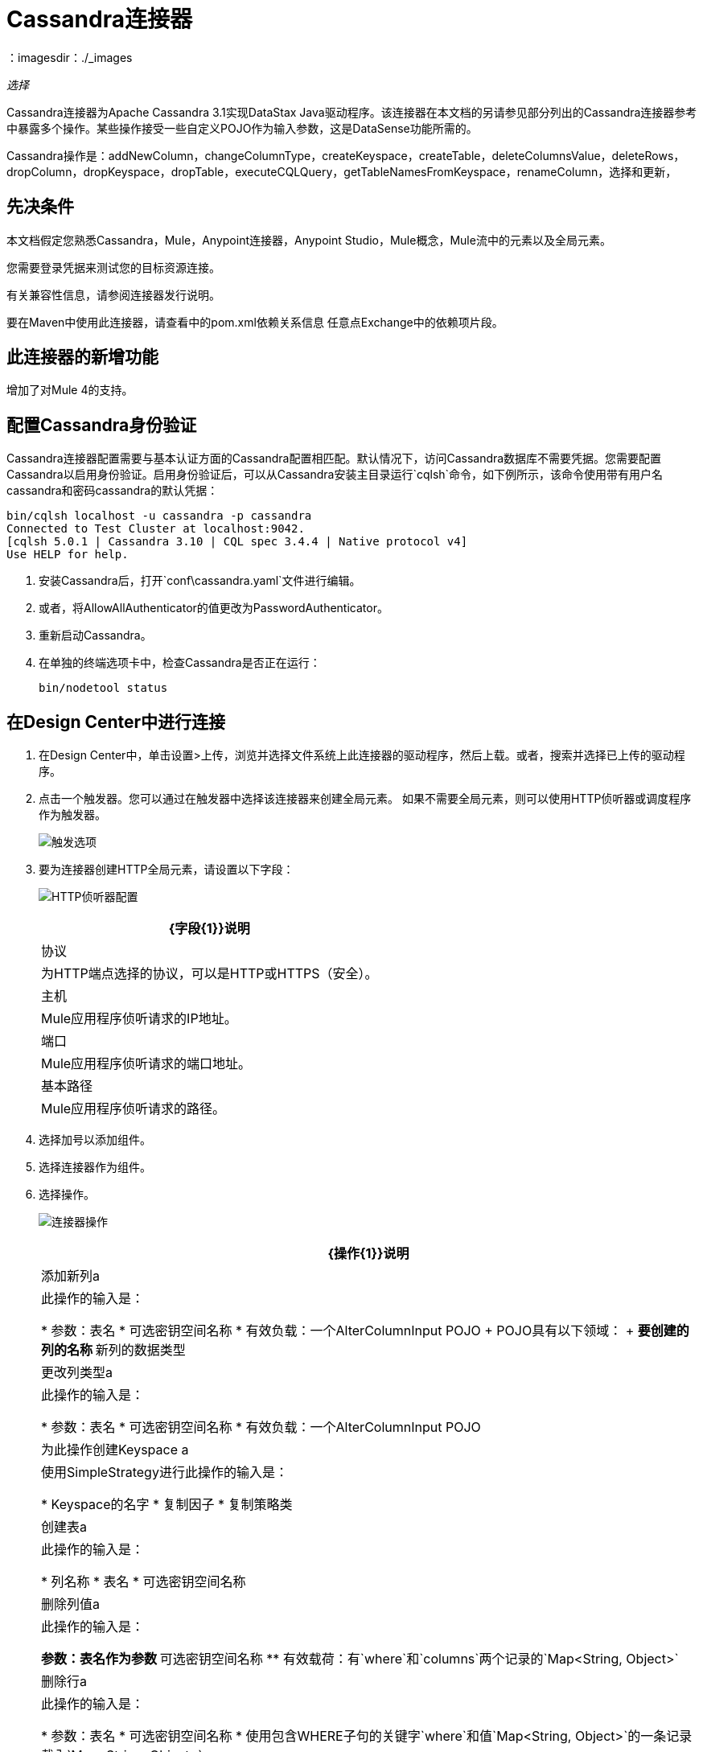 =  Cassandra连接器
:keywords: anypoint studio, connector, endpoint, cassandra
：imagesdir：./_images

_选择_

Cassandra连接器为Apache Cassandra 3.1实现DataStax Java驱动程序。该连接器在本文档的另请参见部分列出的Cassandra连接器参考中暴露多个操作。某些操作接受一些自定义POJO作为输入参数，这是DataSense功能所需的。

Cassandra操作是：addNewColumn，changeColumnType，createKeyspace，createTable，deleteColumnsValue，deleteRows，dropColumn，dropKeyspace，dropTable，executeCQLQuery，getTableNamesFromKeyspace，renameColumn，选择和更新，

== 先决条件

本文档假定您熟悉Cassandra，Mule，Anypoint连接器，Anypoint Studio，Mule概念，Mule流中的元素以及全局元素。

您需要登录凭据来测试您的目标资源连接。

有关兼容性信息，请参阅连接器发行说明。

要在Maven中使用此连接器，请查看中的pom.xml依赖关系信息
任意点Exchange中的依赖项片段。

== 此连接器的新增功能

增加了对Mule 4的支持。

== 配置Cassandra身份验证

Cassandra连接器配置需要与基本认证方面的Cassandra配置相匹配。默认情况下，访问Cassandra数据库不需要凭据。您需要配置Cassandra以启用身份验证。启用身份验证后，可以从Cassandra安装主目录运行`cqlsh`命令，如下例所示，该命令使用带有用户名cassandra和密码cassandra的默认凭据：

[source,example,linenums]
----
bin/cqlsh localhost -u cassandra -p cassandra
Connected to Test Cluster at localhost:9042.
[cqlsh 5.0.1 | Cassandra 3.10 | CQL spec 3.4.4 | Native protocol v4]
Use HELP for help.
----

. 安装Cassandra后，打开`conf\cassandra.yaml`文件进行编辑。
. 或者，将AllowAllAuthenticator的值更改为PasswordAuthenticator。
. 重新启动Cassandra。
. 在单独的终端选项卡中，检查Cassandra是否正在运行：
+
`bin/nodetool status`

== 在Design Center中进行连接

. 在Design Center中，单击设置>上传，浏览并选择文件系统上此连接器的驱动程序，然后上载。或者，搜索并选择已上传的驱动程序。
. 点击一个触发器。您可以通过在触发器中选择该连接器来创建全局元素。
如果不需要全局元素，则可以使用HTTP侦听器或调度程序作为触发器。
+
image:cassandra-trigger.png[触发选项]
+
. 要为连接器创建HTTP全局元素，请设置以下字段：
+
image:cassandra-http-listener.png[HTTP侦听器配置]
+
[%header%autowidth.spread]
|===
| {字段{1}}说明
|协议 | 为HTTP端点选择的协议，可以是HTTP或HTTPS（安全）。
|主机|  Mule应用程序侦听请求的IP地址。
|端口|  Mule应用程序侦听请求的端口地址。
|基本路径|  Mule应用程序侦听请求的路径。
|===
+
. 选择加号以添加组件。
. 选择连接器作为组件。
. 选择操作。
+
image:cassandra-operations-design.png[连接器操作]
+
[%header%autowidth.spread]
|===
| {操作{1}}说明
|添加新列a |此操作的输入是：

* 参数：表名
* 可选密钥空间名称
* 有效负载：一个AlterColumnInput POJO
+
POJO具有以下领域：
+
** 要创建的列的名称
** 新列的数据类型

|更改列类型a |  此操作的输入是：

* 参数：表名
* 可选密钥空间名称
* 有效负载：一个AlterColumnInput POJO
|为此操作创建Keyspace a | 使用SimpleStrategy进行此操作的输入是：

*  Keyspace的名字
* 复制因子
* 复制策略类

|创建表a | 此操作的输入是：

* 列名称
* 表名
* 可选密钥空间名称

|删除列值a | 此操作的输入是：

** 参数：表名作为参数
** 可选密钥空间名称
** 有效载荷：有`where`和`columns`两个记录的`Map<String, Object>`
|删除行a | 此操作的输入是：

* 参数：表名
* 可选密钥空间名称
* 使用包含WHERE子句的关键字`where`和值`Map<String, Object>`的一条记录载入`Map<String, Object>`。
| Drop Keyspace  | 该操作接受表示密钥空间名称的String参数。
|删除表a | 此操作的输入是：

* 表名
* 包含表的键空间
|执行CQL查询| 转换消息有效载荷。
|从Keyspace获取表名 | 此操作的输入是：

** 参数：表名作为参数
** 有效载荷：表示要插入表中的实体的`Map<String, Object>`。
** 可选密钥空间名称
|插入示例 | 转换消息有效内容。
|重命名列a | 此操作的参数是：

* 表名
* 旧列名称
* 新的列名称
|更新此操作的| 输入为：

* 参数：表名
* 可选密钥空间名称
* 有效负载：`Map<String, Object>`带有两个记录`where`和`columns`。
|===
+
. 为连接器配置全局元素。
+
image:cassandra-config-design.png[连接器配置]
+
[%header%autowidth.spread]
|===
| {字段{1}}说明
|主机 | 输入Cassandra节点的主机名或IP地址。
|端口 | 输入端口号。默认端口是9042。
| Keyspace  | 输入Cassandra密钥空间。一个keyspace组列家族。
|用户名 | 如果您在Cassandra YAML文件中启用了PasswordAuthenticator，请输入Cassandra用户名。如果AllowAllAuthenticator已启用，请将此值留空。
|密码 | 如果您启用了PasswordAuthenticator，请输入密码;否则，请将此值留空。
|===
+
. （可选）配置到Cassandra群集的连接。
+
image:cassandra-cluster.png[连接器集群]
+
[%header%autowidth.spread]
|===
| {字段{1}}说明
|群集名称 |  Cassandra群集名称。
|协议版本 | 驱动程序支持的本地协议版本。
|最大模式协议wait seconds  | 在从DDL查询返回之前等待模式协议的最长时间。
|压缩 | 用于传输的压缩。
| SSL  | 启用或禁用群集的SSL使用。
|===

== 在Anypoint Studio 7中连接

您可以在Anypoint Studio中使用此连接器，将它作为Mule应用程序的依赖项添加。

=== 在Studio中安装此连接器

. 在Anypoint Studio中打开您的Mule项目。
. 将连接器添加为pom.xml文件中的依赖项：
+
[source,xml,linenums]
----
<dependency>
  <groupId>org.mule.connectors</groupId>
  <artifactId>mule-module-cassandradb</artifactId>
  <version>3.0.0</version>
  <classifier>mule-plugin</classifier>
</dependency>
----

=== 在Anypoint Studio中进行配置

. 将操作连接器拖放到Studio画布。
+
[%header%autowidth.spread]
|===
| {操作{1}}说明
|添加新列a |此操作的输入是：

* 参数：表名
* 可选密钥空间名称
* 有效负载：一个AlterColumnInput POJO
+
POJO具有以下领域：
+
** 要创建的列的名称
** 新列的数据类型

|更改列类型a |  此操作的输入是：

** 参数：表名
** 可选密钥空间名称
** 有效负载：一个AlterColumnInput POJO
|为此操作创建Keyspace a | 使用SimpleStrategy进行此操作的输入是：

*  Keyspace的名字
* 复制因子
* 复制策略类

|创建表a | 此操作的输入是：

* 列名称
* 表名
* 可选密钥空间名称

|删除列值a | 此操作的输入是：

** 参数：表名作为参数
** 可选密钥空间名称
** 有效载荷：有`where`和`columns`两个记录的`Map<String, Object>`
|删除行a | 此操作的输入是：

** 参数：表名
** 可选密钥空间名称
** 使用包含WHERE子句的关键字`where`和值`Map<String, Object>`的一条记录载入`Map<String, Object>`。
| Drop Keyspace  | 该操作接受表示密钥空间名称的String参数。
|删除表a | 此操作的输入是：

* 表名
* 包含表的键空间

|执行CQL查询示例 | 转换消息有效内容。

|从Keyspace获取表名 | 此操作的输入是：

* 参数：表名作为参数
* 有效负载：表示要插入表中的实体的`Map<String, Object>`。
* 可选密钥空间名称

|插入示例 | 转换消息有效内容。
|重命名列a | 此操作的参数是：

* 表名
* 旧列名称
* 新的列名称
|更新此操作的| 输入为：

* 参数：表名
* 可选密钥空间名称
* 有效负载：`Map<String, Object>`带有两个记录`where`和`columns`。
|===
+
. 配置连接器的全局元素。
+
image:cassandra-config-studio.png[配置连接器]
+
[%header%autowidth.spread]
|===
| {字段{1}}说明
|主机 | 输入主机名或Cassandra节点的IP地址。
|端口 | 输入端口号。默认端口是9042。
| Keyspace  | 输入Cassandra密钥空间。一个keyspace组列家族。
|用户名 | 如果您在Cassandra YAML文件中启用了PasswordAuthenticator，请输入Cassandra用户名。如果AllowAllAuthenticator已启用，请将此值留空。
|密码 | 如果您启用了PasswordAuthenticator，请输入密码;否则，请将此值留空。
|===
+
. （可选）配置到Cassandra群集的连接。
+
image:cassandra-advanced-settings-studio.png[配置连接器]
+
[%header%autowidth.spread]
|===
| {字段{1}}说明
|群集名称 |  Cassandra群集名称。
|协议版本 | 驱动程序支持的本地协议版本。
|最大模式协议wait seconds  | 在从DDL查询返回之前等待模式协议的最长时间。
|压缩 |用于传输的压缩。
| SSL  | 启用或禁用群集的SSL使用。
|===

== 用例：Studio

这个用例创建了一个Cassandra密钥空间，它将列族，
然后创建一个Cassandra表。

=== 创建一个Keyspace

image:cassandra-case-studio-keyspace.png[创建一个Keyspace Studio流程]

. 在Anypoint Studio中创建一个新的Mule项目，并在`src/main/resources/mule-app.properties`中填入Cassandra凭据。
+
[source,code,linenums]
----
config.host=<HOST>
config.port=<PORT>
config.keyspace=<KEY_SPACE>
config.username=<USERNAME>
config.password=<PASSWORD>
----
+
. 将HTTP连接器拖到画布上，并保留主机和端口的默认值，并将路径设置为`/test/createKeyspace`。
+
。从Mule调色板中拖动一个Transform Message组件到流程的右侧（流程）一侧，选择组件并设置输出有效载荷。例如：
+
[source,dataweave,linenums]
----
%dw 2.0
output application/java
---
{
  "keyspaceName": payload.keyspaceName,
  "replicationFactor": payload.replicationFactor,
  "replicationStrategyClass": payload.replicationStrategyClass
} as Object {
  class : "org.mule.modules.cassandradb.api.CreateKeyspaceInput"
}
----
+
. 将Create Keyspace的Cassandra组件拖到画布上。
+
[%header%autowidth.spread]
|===
| {字段{1}}说明
|主机 | 输入主机名或Cassandra节点的IP地址。
|端口 | 输入端口号。默认端口是9042。
| Keyspace  | 输入Cassandra密钥空间。一个keyspace组列家族。
|用户名 | 如果您在Cassandra YAML文件中启用了PasswordAuthenticator，请输入Cassandra用户名。如果AllowAllAuthenticator已启用，请将此值留空。
|密码 | 如果您启用了PasswordAuthenticator，请输入密码;否则，请将此值留空。
|===
+
*Note:*单击测试连接选项以确认Mule可以连接Cassandra实例。如果连接成功，请单击确定以保存配置。否则，请检查并更正任何无效参数并再次测试。
+
. 运行应用程序。在浏览器中，使用以下URL为密钥空间名称（ks_name），复制因子（rf）和复制策略类（rs_class）输入查询参数：
+
`+http://localhost:8081/simple?ks_name=simple_keyspace&rf=3&rs_class=SimpleStrategy+`

=== 创建一个Cassandra表

image:cassandra-case-studio-table.png[创建一个Cassandra Table Studio流程]

. 在Anypoint Studio中创建一个新的Mule项目，并在`src/main/resources/mule-app.properties`中填入Cassandra凭据。
+
[source,xml,linenums]
----
config.host=<HOST>
config.port=<PORT>
config.keyspace=<KEY_SPACE>
config.username=<USERNAME>
config.password=<PASSWORD>
----
+
. 将HTTP连接器拖到画布上，并保留主机和端口的默认值，并将路径设置为`/test/createTable`。
+
. 将转换消息组件从Mule调色板拖放到流程的右侧（流程）一侧，选择组件并设置输出有效负载。例如：
+
[source,dataweave,linenums]
----
%dw 2.0
output application/java
---
{
  "columns": payload.columns,
  "tableName": payload.tableName,
  "keyspaceName": payload.keyspaceName
} as Object {
  class : "org.mule.modules.cassandradb.api.CreateTableInput"
}
----
+
. 将创建表格操作的Cassandra组件拖到画布上。
+
[%header%autowidth.spread]
|===
| {字段{1}}说明
|主机 | 输入Cassandra节点的主机名或IP地址。
|端口 | 输入端口号。默认端口是9042。
| Keyspace  | 输入Cassandra密钥空间。一个keyspace组列家族。
|用户名 | 如果您在Cassandra YAML文件中启用了PasswordAuthenticator，请输入Cassandra用户名。如果AllowAllAuthenticator已启用，请将此值留空。
|密码 | 如果您启用了PasswordAuthenticator，请输入密码;否则，请将此值留空。
|===
+
*Note:*单击测试连接选项以确认Mule可以连接Cassandra实例。如果客户端成功，请单击确定以保存配置。否则，请查看或更正任何无效参数并再次测试。
+
. 运行Mule应用程序。在Postman中，选择POST。选择Body> Raw，选择JSON（application / json）MIME类型，然后使用大写字母输入数据类型的下表描述。
+
[source,code,linenums]
----
{
  "tableName": "users",
  "keyspaceName": "Excelsior",
  "columns":
  [
    {
      "name": "id",
      "type": "INT",
      "primaryKey": "true"
    },
    {
      "name": "username",
      "type": "TEXT",
      "primaryKey": "true"
    },
    {
      "name": "name",
      "type": "TEXT",
      "primaryKey": "false"
    },
    {
      "name": "email",
      "type": "TEXT",
      "primaryKey": "false"
    }
  ]
}
----
+
. 在邮递员中，单击发送，然后查找状态：200确定。


== 用例：XML


[source,xml,linenums]
----
<?xml version="1.0" encoding="UTF-8"?>

<mule xmlns:cassandra-db="http://www.mulesoft.org/schema/mule/cassandra-db" 
xmlns:ee="http://www.mulesoft.org/schema/mule/ee/core"
xmlns:http="http://www.mulesoft.org/schema/mule/http"
xmlns="http://www.mulesoft.org/schema/mule/core" 
xmlns:doc="http://www.mulesoft.org/schema/mule/documentation" 
xmlns:xsi="http://www.w3.org/2001/XMLSchema-instance" 
xsi:schemaLocation="http://www.mulesoft.org/schema/mule/core 
http://www.mulesoft.org/schema/mule/core/current/mule.xsd
http://www.mulesoft.org/schema/mule/http 
http://www.mulesoft.org/schema/mule/http/current/mule-http.xsd
http://www.mulesoft.org/schema/mule/ee/core 
http://www.mulesoft.org/schema/mule/ee/core/current/mule-ee.xsd
http://www.mulesoft.org/schema/mule/cassandra-db 
http://www.mulesoft.org/schema/mule/cassandra-db/current/mule-cassandra-db.xsd">

  <configuration-properties file="mule-app.properties" />
  <http:listener-config name="HTTP_Listener_config" doc:name="HTTP Listener config">
    <http:listener-connection host="0.0.0.0" port="8081" />
    </http:listener-config>
  <cassandra-db:config name="CassandraDB_Config" doc:name="CassandraDB Config">
    <cassandra-db:connection host="${config.host}" port="${config.port}" keyspace="${config.keyspace}" username="${config.username}" password="${config.password}"/>
	</cassandra-db:config>
  <flow name="HTMLForm">
    <http:listener doc:name="Listener" config-ref="HTTP_Listener_config" path="/"/>
    <parse-template doc:name="Parse Template" location="form.html"/>
  </flow>
  <flow name="CreateKeyspace">
    <http:listener doc:name="Listener" config-ref="HTTP_Listener_config" path="/createKeyspace"/>
    <ee:transform doc:name="Transform Message">
      <ee:message >
        <ee:set-payload ><![CDATA[%dw 2.0
output application/java
---
{
  "keyspaceName": payload.keyspaceName,
  "replicationFactor": payload.replicationFactor,
  "replicationStrategyClass": payload.replicationStrategyClass
} as Object {
  class : "org.mule.modules.cassandradb.api.CreateKeyspaceInput"
}]]></ee:set-payload>
      </ee:message>
    </ee:transform>
    <cassandra-db:create-keyspace doc:name="Create keyspace" config-ref="CassandraDB_Config"/>
    <ee:transform doc:name="Transform Message">
      <ee:message >
        <ee:set-payload ><![CDATA[%dw 2.0
output application/json
---
payload]]></ee:set-payload>
      </ee:message>
    </ee:transform>
  </flow>
  <flow name="CreateTable">
    <http:listener doc:name="Listener" config-ref="HTTP_Listener_config" path="/createTable"/>
    <ee:transform doc:name="Transform Message">
      <ee:message>
        <ee:set-payload><![CDATA[%dw 2.0
output application/java
---
{
  "columns": payload.columns,
  "tableName": payload.tableName,
  "keyspaceName": payload.keyspaceName
} as Object {
  class : "org.mule.modules.cassandradb.api.CreateTableInput"
}]]></ee:set-payload>
      </ee:message>
    </ee:transform>
    <cassandra-db:create-table doc:name="Create table" config-ref="CassandraDB_Config"/>
    <ee:transform doc:name="Transform Message">
      <ee:message>
        <ee:set-payload><![CDATA[%dw 2.0
output application/json
---
payload]]></ee:set-payload>
      </ee:message>
    </ee:transform>
  </flow>
</mule>
----

== 另请参阅

* 访问 link:/release-notes/cassandra-connector-release-notes[Cassandra连接器发行说明]。
